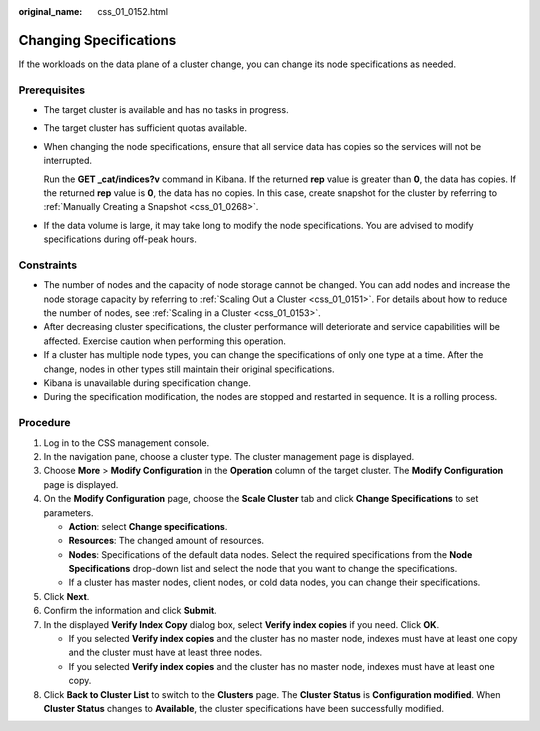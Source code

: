 :original_name: css_01_0152.html

.. _css_01_0152:

Changing Specifications
=======================

If the workloads on the data plane of a cluster change, you can change its node specifications as needed.

Prerequisites
-------------

-  The target cluster is available and has no tasks in progress.

-  The target cluster has sufficient quotas available.

-  When changing the node specifications, ensure that all service data has copies so the services will not be interrupted.

   Run the **GET \_cat/indices?v** command in Kibana. If the returned **rep** value is greater than **0**, the data has copies. If the returned **rep** value is **0**, the data has no copies. In this case, create snapshot for the cluster by referring to :ref:`Manually Creating a Snapshot <css_01_0268>`.

-  If the data volume is large, it may take long to modify the node specifications. You are advised to modify specifications during off-peak hours.

Constraints
-----------

-  The number of nodes and the capacity of node storage cannot be changed. You can add nodes and increase the node storage capacity by referring to :ref:`Scaling Out a Cluster <css_01_0151>`. For details about how to reduce the number of nodes, see :ref:`Scaling in a Cluster <css_01_0153>`.
-  After decreasing cluster specifications, the cluster performance will deteriorate and service capabilities will be affected. Exercise caution when performing this operation.
-  If a cluster has multiple node types, you can change the specifications of only one type at a time. After the change, nodes in other types still maintain their original specifications.
-  Kibana is unavailable during specification change.
-  During the specification modification, the nodes are stopped and restarted in sequence. It is a rolling process.

Procedure
---------

#. Log in to the CSS management console.
#. In the navigation pane, choose a cluster type. The cluster management page is displayed.
#. Choose **More** > **Modify Configuration** in the **Operation** column of the target cluster. The **Modify Configuration** page is displayed.
#. On the **Modify Configuration** page, choose the **Scale Cluster** tab and click **Change Specifications** to set parameters.

   -  **Action**: select **Change specifications**.
   -  **Resources**: The changed amount of resources.
   -  **Nodes**: Specifications of the default data nodes. Select the required specifications from the **Node Specifications** drop-down list and select the node that you want to change the specifications.
   -  If a cluster has master nodes, client nodes, or cold data nodes, you can change their specifications.

#. Click **Next**.
#. Confirm the information and click **Submit**.
#. In the displayed **Verify Index Copy** dialog box, select **Verify index copies** if you need. Click **OK**.

   -  If you selected **Verify index copies** and the cluster has no master node, indexes must have at least one copy and the cluster must have at least three nodes.
   -  If you selected **Verify index copies** and the cluster has no master node, indexes must have at least one copy.

#. Click **Back to Cluster List** to switch to the **Clusters** page. The **Cluster Status** is **Configuration modified**. When **Cluster Status** changes to **Available**, the cluster specifications have been successfully modified.
